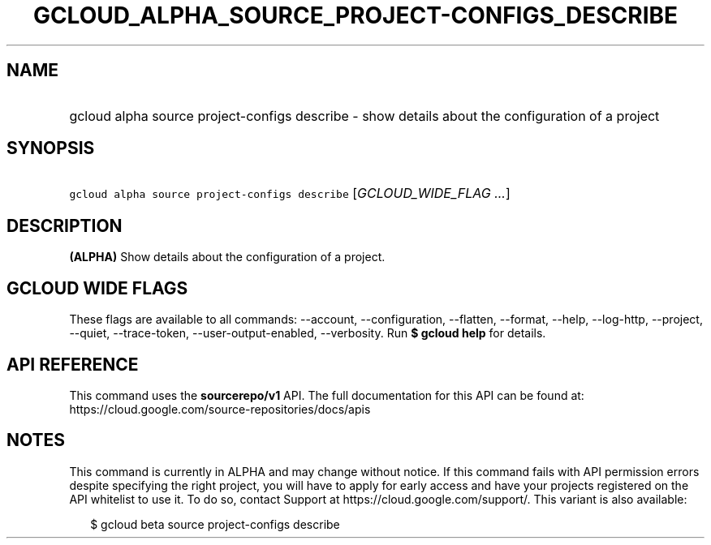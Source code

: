 
.TH "GCLOUD_ALPHA_SOURCE_PROJECT\-CONFIGS_DESCRIBE" 1



.SH "NAME"
.HP
gcloud alpha source project\-configs describe \- show details about the configuration of a project



.SH "SYNOPSIS"
.HP
\f5gcloud alpha source project\-configs describe\fR [\fIGCLOUD_WIDE_FLAG\ ...\fR]



.SH "DESCRIPTION"

\fB(ALPHA)\fR Show details about the configuration of a project.



.SH "GCLOUD WIDE FLAGS"

These flags are available to all commands: \-\-account, \-\-configuration,
\-\-flatten, \-\-format, \-\-help, \-\-log\-http, \-\-project, \-\-quiet,
\-\-trace\-token, \-\-user\-output\-enabled, \-\-verbosity. Run \fB$ gcloud
help\fR for details.



.SH "API REFERENCE"

This command uses the \fBsourcerepo/v1\fR API. The full documentation for this
API can be found at: https://cloud.google.com/source\-repositories/docs/apis



.SH "NOTES"

This command is currently in ALPHA and may change without notice. If this
command fails with API permission errors despite specifying the right project,
you will have to apply for early access and have your projects registered on the
API whitelist to use it. To do so, contact Support at
https://cloud.google.com/support/. This variant is also available:

.RS 2m
$ gcloud beta source project\-configs describe
.RE

